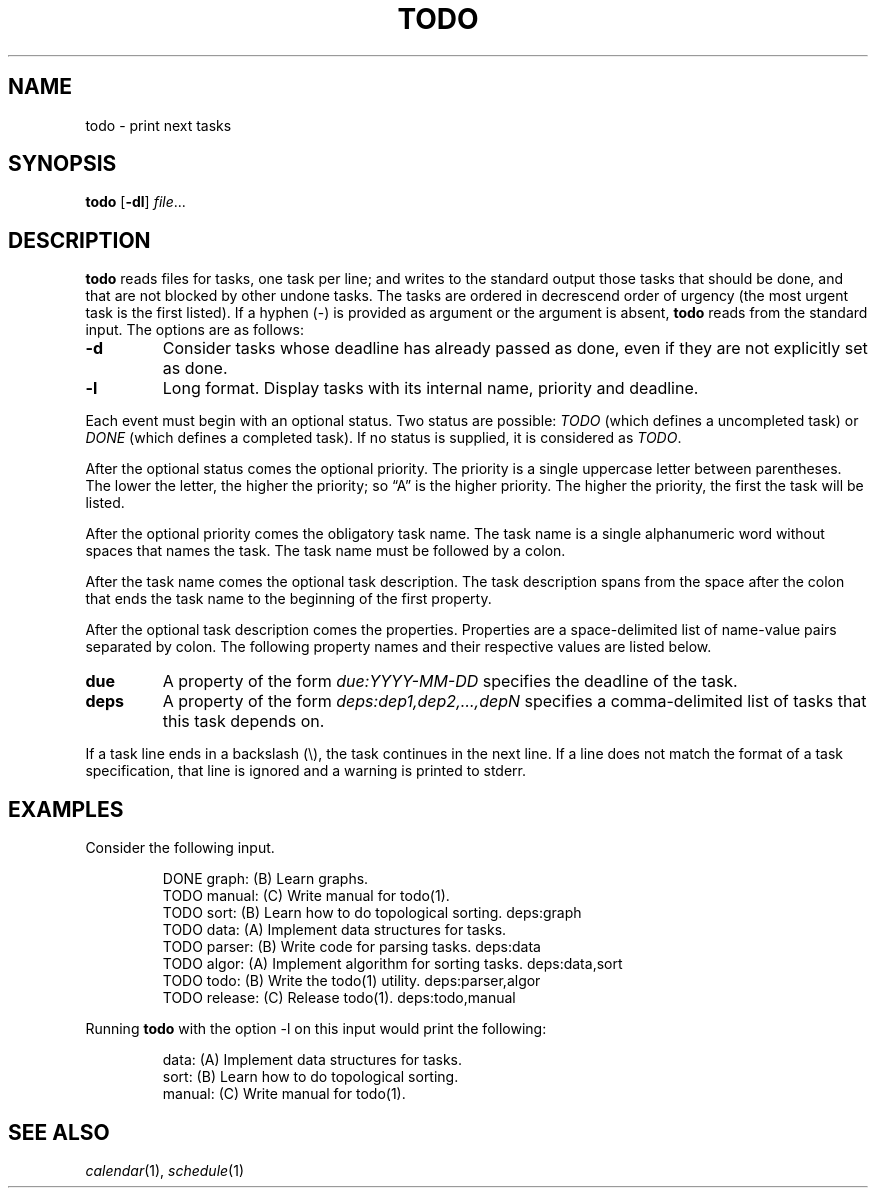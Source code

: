 .TH TODO 1
.SH NAME
todo \- print next tasks
.SH SYNOPSIS
.B todo
.RB [ \-dl ]
.IR file ...
.SH DESCRIPTION
.B todo
reads files for tasks, one task per line;
and writes to the standard output those tasks that should be done,
and that are not blocked by other undone tasks.
The tasks are ordered in decrescend order of urgency
(the most urgent task is the first listed).
If a hyphen (-) is provided as argument or the argument is absent,
.B todo
reads from the standard input.
The options are as follows:
.TP
.B \-d
Consider tasks whose deadline has already passed as done,
even if they are not explicitly set as done.
.TP
.B \-l
Long format.
Display tasks with its internal name, priority and deadline.
.PP
Each event must begin with an optional status.
Two status are possible:
.I TODO
(which defines a uncompleted task)
or
.I DONE
(which defines a completed task).
If no status is supplied, it is considered as
.IR TODO .
.PP
After the optional status comes the optional priority.
The priority is a single uppercase letter between parentheses.
The lower the letter, the higher the priority;
so \(lqA\(rq is the higher priority.
The higher the priority, the first the task will be listed.
.PP
After the optional priority comes the obligatory task name.
The task name is a single alphanumeric word without spaces that names the task.
The task name must be followed by a colon.
.PP
After the task name comes the optional task description.
The task description spans from the space after the colon that ends the task name
to the beginning of the first property.
.PP
After the optional task description comes the properties.
Properties are a space-delimited list of name-value pairs separated by colon.
The following property names and their respective values are listed below.
.TP
.B due
A property of the form
.I due:YYYY-MM-DD
specifies the deadline of the task.
.TP
.B deps
A property of the form
.I deps:dep1,dep2,…,depN
specifies a comma-delimited list of tasks that this task depends on.
.PP
If a task line ends in a backslash (\e), the task continues in the next line.
If a line does not match the format of a task specification, that line is ignored
and a warning is printed to stderr.
.SH EXAMPLES
Consider the following input.
.IP
.EX
DONE graph:   (B) Learn graphs.
TODO manual:  (C) Write manual for todo(1).
TODO sort:    (B) Learn how to do topological sorting.    deps:graph
TODO data:    (A) Implement data structures for tasks.
TODO parser:  (B) Write code for parsing tasks.           deps:data
TODO algor:   (A) Implement algorithm for sorting tasks.  deps:data,sort
TODO todo:    (B) Write the todo(1) utility.              deps:parser,algor
TODO release: (C) Release todo(1).                        deps:todo,manual
.EE
.PP
Running
.B todo
with the option \-l on this input would print the following:
.IP
.EX
data:       (A) Implement data structures for tasks.
sort:       (B) Learn how to do topological sorting.
manual:     (C) Write manual for todo(1).
.EE
.SH SEE ALSO
.IR calendar (1),
.IR schedule (1)
